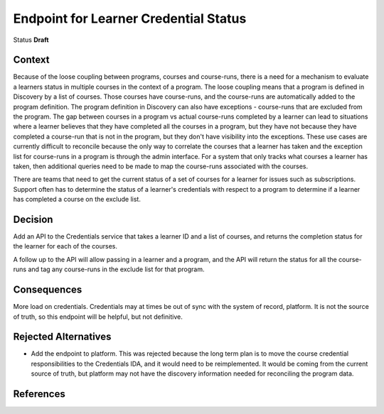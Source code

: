 Endpoint for Learner Credential Status
######################################

Status
**Draft**

Context
*******

Because of the loose coupling between programs, courses and course-runs, there is a need for a mechanism to evaluate a learners status in multiple courses in the context of a program.
The loose coupling means that a program is defined in Discovery by a list of courses. Those courses have course-runs, and the course-runs are automatically added to the program definition.
The program definition in Discovery can also have exceptions - course-runs that are excluded from the program.
The gap between courses in a program vs actual course-runs completed by a learner can lead to situations where a learner believes that they have completed all the courses in a program, but they have not because they have completed a course-run that is not in the program, but they don't have visibility into the exceptions.
These use cases are currently difficult to reconcile because the only way to correlate the courses that a learner has taken and the exception list for course-runs in a program is through the admin interface. For a system that only tracks what courses a learner has taken, then additional queries need to be made to map the course-runs associated with the courses. 

There are teams that need to get the current status of a set of courses for a learner for issues such as subscriptions.
Support often has to determine the status of a learner's credentials with respect to a program to determine if a learner has completed a course on the exclude list.


Decision
********

Add an API to the Credentials service that takes a learner ID and a list of courses, and returns the completion status for the learner for each of the courses.

A follow up to the API will allow passing in a learner and a program, and the API will return the status for all the course-runs and tag any course-runs in the exclude list for that program.


Consequences
************

More load on credentials. 
Credentials may at times be out of sync with the system of record, platform. It is not the source of truth, so this endpoint will be helpful, but not definitive.

Rejected Alternatives
*********************

- Add the endpoint to platform.
  This was rejected because the long term plan is to move the course credential responsibilities to the Credentials IDA, and it would need to be
  reimplemented. It would be coming from the current source of truth, but platform may not have the discovery information needed for reconciling the program data.

References
**********

.. (Optional) List any additional references here that would be useful to the future reader. See `Documenting Architecture Decisions`_ for further input.

.. _Documenting Architecture Decisions: https://cognitect.com/blog/2011/11/15/documenting-architecture-decisions
